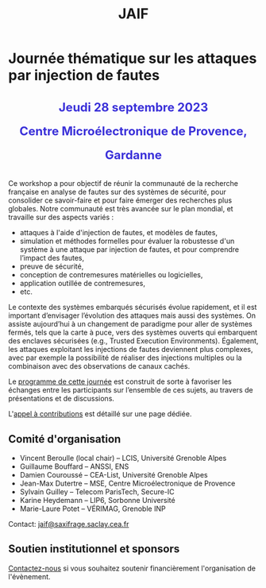 #+STARTUP: showall
#+OPTIONS: toc:nil
#+title: JAIF

* Journée thématique sur les attaques par injection de fautes

# : attaques physiques, contre-mesures, mécanismes d’évaluation de la robustesse et outlls

#+begin_export html
<p style="text-align:center; font-weight: bold;">
</p>
<p class="alert" style="text-align:center; color: #3B31D9; line-height: 2em; font-size: x-large; font-weight: bold;">
Jeudi 28 septembre 2023
<br>
Centre Microélectronique de Provence, Gardanne
<br>
</p>
<center>
</center>
#+end_export

# ** Description

Ce workshop a pour objectif de réunir la communauté de la recherche
française en analyse de fautes sur des systèmes de sécurité, pour
consolider ce savoir-faire et pour faire émerger des recherches plus
globales.  Notre communauté est très avancée sur le plan mondial, et
travaille sur des aspects variés :

+ attaques à l'aide d'injection de fautes, et modèles de fautes,
+ simulation et méthodes formelles pour évaluer la robustesse d'un
  système à une attaque par injection de fautes, et pour comprendre
  l’impact des fautes,
+ preuve de sécurité,
+ conception de contremesures matérielles ou logicielles,
+ application outillée de contremesures,
+ etc.

Le contexte des systèmes embarqués sécurisés évolue
rapidement, et il est important d’envisager l’évolution des
attaques mais aussi des systèmes.
On assiste aujourd’hui à un changement de paradigme pour aller de
systèmes fermés, tels que la carte à puce, vers des systèmes ouverts qui
embarquent des enclaves sécurisées (e.g., Trusted Execution
Environments).  Également, les attaques exploitant les injections de
fautes deviennent plus complexes, avec par exemple la possibilité de
réaliser des injections multiples ou la combinaison avec des
observations de canaux cachés.

Le [[./programme.html][programme de cette journée]] est construit de sorte à favoriser les
échanges entre les participants sur l’ensemble de ces sujets, au
travers de présentations et de discussions.


L'[[./cfp.html][appel à contributions]] est détaillé sur une page dédiée.

** Comité d'organisation

+   Vincent Beroulle  (local chair) -- LCIS, Université Grenoble Alpes
+   Guillaume Bouffard --  ANSSI, ENS
+   Damien Couroussé -- CEA-List, Université Grenoble Alpes
+   Jean-Max Dutertre -- MSE, Centre Microélectronique de Provence
+   Sylvain Guilley -- Telecom ParisTech, Secure-IC
+   Karine Heydemann -- LIP6, Sorbonne Université
+   Marie-Laure Potet -- VÉRIMAG, Grenoble INP

Contact: [[mailto:jaif@saxifrage.saclay.cea.fr][jaif@saxifrage.saclay.cea.fr]]

** Soutien institutionnel et sponsors

[[mailto:jaif@saxifrage.saclay.cea.fr][Contactez-nous]]
si vous souhaitez soutenir financièrement l'organisation de l'évènement.
